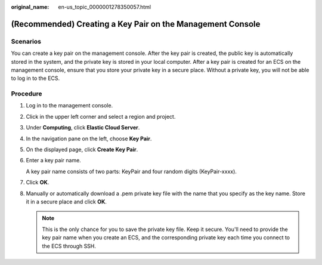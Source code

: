 :original_name: en-us_topic_0000001278350057.html

.. _en-us_topic_0000001278350057:

(Recommended) Creating a Key Pair on the Management Console
===========================================================

Scenarios
---------

You can create a key pair on the management console. After the key pair is created, the public key is automatically stored in the system, and the private key is stored in your local computer. After a key pair is created for an ECS on the management console, ensure that you store your private key in a secure place. Without a private key, you will not be able to log in to the ECS.

Procedure
---------

#. Log in to the management console.

#. Click |image1| in the upper left corner and select a region and project.

#. Under **Computing**, click **Elastic Cloud Server**.

#. In the navigation pane on the left, choose **Key Pair**.

#. On the displayed page, click **Create Key Pair**.

#. Enter a key pair name.

   A key pair name consists of two parts: KeyPair and four random digits (KeyPair-xxxx).

#. Click **OK**.

#. Manually or automatically download a .pem private key file with the name that you specify as the key name. Store it in a secure place and click **OK**.

   .. note::

      This is the only chance for you to save the private key file. Keep it secure. You'll need to provide the key pair name when you create an ECS, and the corresponding private key each time you connect to the ECS through SSH.

.. |image1| image:: /_static/images/en-us_image_0000001234668870.png
